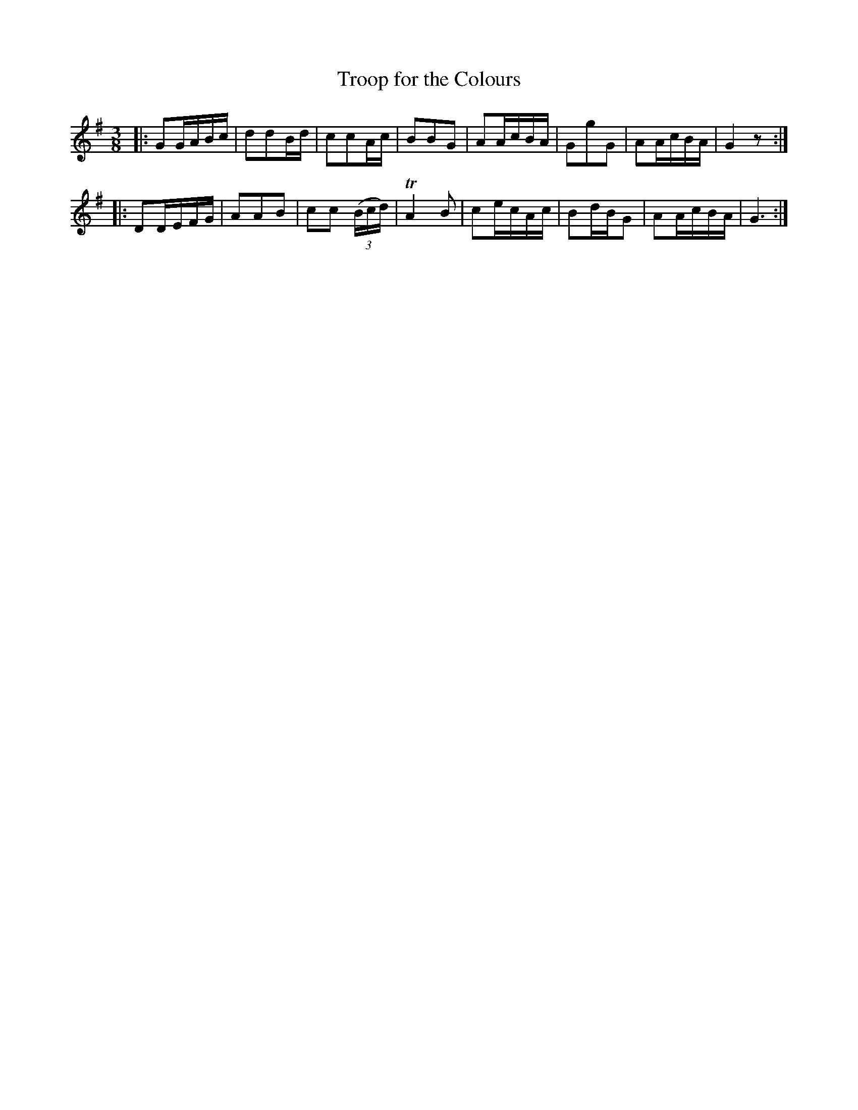X: 091
T: Troop for the Colours
B: C. & S. Thompson, "The Compleat Tutor for the Fife" c.1760 p.9 #1
S: http://imslp.org/wiki/The_Compleat_Tutor_for_the_Fife_(Anonymous)
Z: 2014 John Chambers <jc:trillian.mit.edu>
M: 3/8
L: 1/16
K: G
% - - - - - - - - - - - - - - - - - - - - - - - - -
|:\
G2GABc | d2d2Bd | c2c2Ac | B2B2G2 |\
A2AcBA | G2g2G2 | A2AcBA | G4 z2 :|
|:\
D2DEFG | A2A2B2 | c2c2 (3(Bcd) | TA4 B2 |\
c2ecAc | B2dBG2 | A2AcBA | G6 :|
% - - - - - - - - - - - - - - - - - - - - - - - - -
